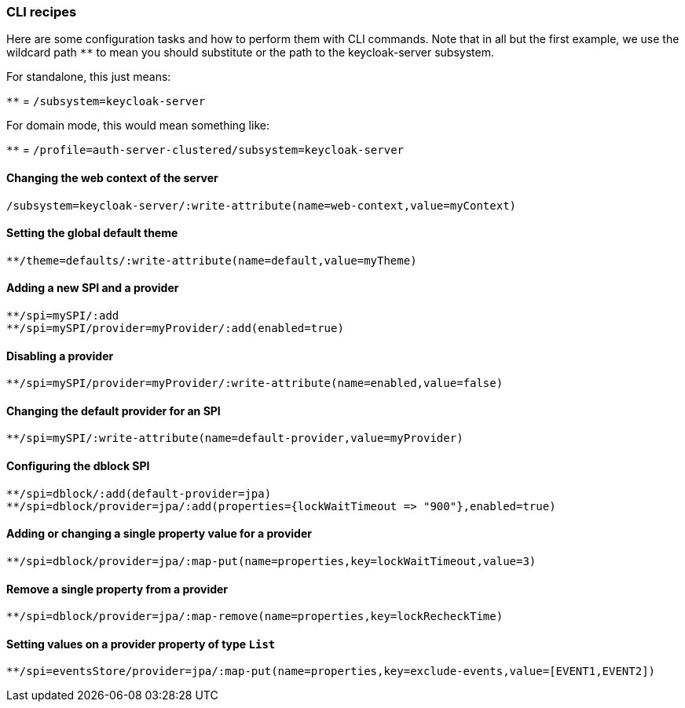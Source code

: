 [[_cli_recipes]]

=== CLI recipes
Here are some configuration tasks and how to perform them with CLI commands.
Note that in all but the first example, we use the wildcard path `**` to mean 
you should substitute or the path to the keycloak-server subsystem.

For standalone, this just means:

`**` = `/subsystem=keycloak-server`

For domain mode, this would mean something like:

`**` = `/profile=auth-server-clustered/subsystem=keycloak-server`

==== Changing the web context of the server
[source]
----
/subsystem=keycloak-server/:write-attribute(name=web-context,value=myContext)
----
==== Setting the global default theme
[source]
----
**/theme=defaults/:write-attribute(name=default,value=myTheme)
----
==== Adding a new SPI and a provider
[source]
----
**/spi=mySPI/:add
**/spi=mySPI/provider=myProvider/:add(enabled=true)
----
==== Disabling a provider
[source]
----
**/spi=mySPI/provider=myProvider/:write-attribute(name=enabled,value=false)
----
==== Changing the default provider for an SPI
[source]
----
**/spi=mySPI/:write-attribute(name=default-provider,value=myProvider)
----
==== Configuring the dblock SPI
[source]
----
**/spi=dblock/:add(default-provider=jpa)
**/spi=dblock/provider=jpa/:add(properties={lockWaitTimeout => "900"},enabled=true)
----
==== Adding or changing a single property value for a provider
[source]
----
**/spi=dblock/provider=jpa/:map-put(name=properties,key=lockWaitTimeout,value=3)
----
==== Remove a single property from a provider
[source]
----
**/spi=dblock/provider=jpa/:map-remove(name=properties,key=lockRecheckTime)
----
==== Setting values on a provider property of type `List`
[source]
----
**/spi=eventsStore/provider=jpa/:map-put(name=properties,key=exclude-events,value=[EVENT1,EVENT2])
----